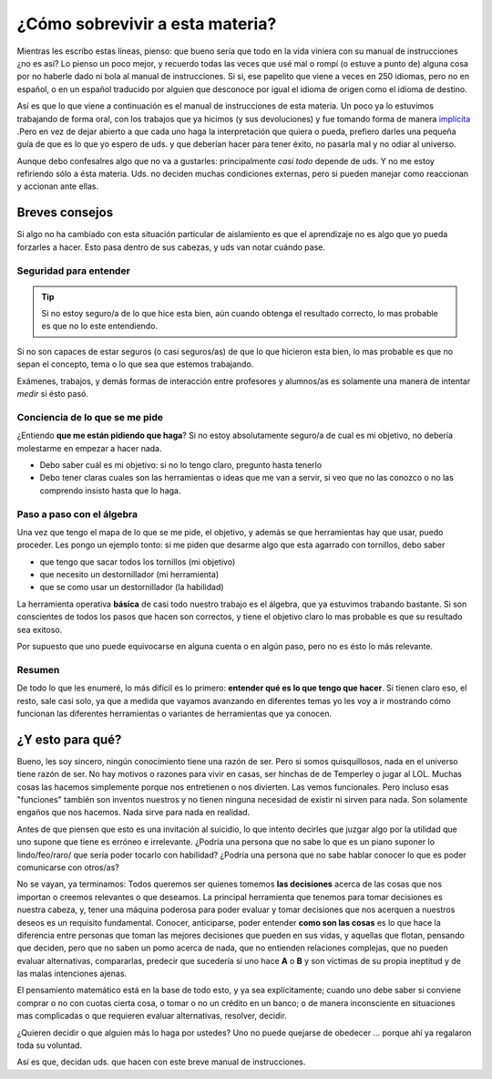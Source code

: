 .. title: Matemática 3º año
.. slug: cla-matematica3-2020-01-intro
.. date: 2020-01-07 18:40:38 UTC-03:00
.. tags: introducciones
.. category: matematica3
.. link: 
.. description: 
.. type: text
.. hidetitle: true
.. has_math: true

********************************
¿Cómo sobrevivir a esta materia?
********************************

Mientras les escribo estas líneas, pienso: que bueno sería que todo
en la vida viniera con su manual de instrucciones ¿no es así?
Lo pienso un poco mejor, y recuerdo todas las veces que usé mal o 
rompí (o estuve a punto de) alguna cosa por no haberle dado ni bola 
al manual de instrucciones. Si si, ese papelito que viene a veces
en 250 idiomas, pero no en español, o en un español traducido por alguien que desconoce por igual el idioma de origen como el idioma de destino.

Así es que lo que viene a continuación es el manual de instrucciones
de esta materia. Un poco ya lo estuvimos trabajando de forma oral, con
los trabajos que ya hicimos (y sus devoluciones) y fue tomando forma de
manera `implícita`_ .Pero en vez de dejar abierto a que cada uno haga
la interpretación que quiera o pueda, prefiero darles una pequeña guía
de que es lo que yo espero de uds. y que deberían hacer para tener
éxito, no pasarla mal y no odiar al universo. 

Aunque debo confesalres algo que no va a gustarles: principalmente 
*casi todo* depende de uds. Y no me estoy refiriendo sólo a ésta
materia. Uds. no deciden muchas condiciones externas, pero si pueden manejar como reaccionan y accionan ante ellas.

.. _implícita: https://www.google.com/search?q=implicito&oq=implicito&aqs=chrome..69i57j0l7.978j1j1&sourceid=chrome&ie=UTF-8

Breves consejos
===============

Si algo no ha cambiado con esta situación particular de aislamiento
es que el aprendizaje no es algo que yo pueda forzarles a hacer.
Esto pasa dentro de sus cabezas, y uds van notar cuándo pase.

Seguridad para entender
-----------------------

.. tip::

		Si no estoy seguro/a de lo que hice esta bien, aún cuando obtenga
		el resultado correcto, lo mas probable es que no lo este
		entendiendo.

Si no son capaces de estar seguros (o casi seguros/as) de que lo que
hicieron esta bien, lo mas probable es que no sepan el concepto, tema o
lo que sea que estemos trabajando.

Exámenes, trabajos, y demás formas de interacción entre profesores y
alumnos/as es solamente una manera de intentar *medir* si ésto pasó.


Conciencia de lo que se me pide
-------------------------------

¿Entiendo **que me están pidiendo que haga**? Si no estoy absolutamente
seguro/a de cual es mi objetivo, no debería molestarme en empezar
a hacer nada.

+ Debo saber cuál es mi objetivo: si no lo tengo claro, pregunto hasta tenerlo
+ Debo tener claras cuales son las herramientas o ideas que me van a servir, si veo que no las conozco o no las comprendo insisto hasta que lo haga.


Paso a paso con el álgebra
--------------------------

Una vez que tengo el mapa de lo que se me pide, el objetivo, y además 
se que herramientas hay que usar, puedo proceder. Les pongo un ejemplo
tonto: si me piden que desarme algo que esta agarrado con tornillos, 
debo saber

- que tengo que sacar todos los tornillos (mi objetivo)
- que necesito un destornillador (mi herramienta)
- que se como usar un destornillador (la habilidad)

La herramienta operativa **básica** de casi todo nuestro trabajo es
el álgebra, que ya estuvimos trabando bastante. Si son conscientes de
todos los pasos que hacen son correctos, y tiene el objetivo claro
lo mas probable es que su resultado sea exitoso. 

Por supuesto que uno puede equivocarse en alguna cuenta o en algún paso,
pero no es ésto lo más relevante.

Resumen
-------


De todo lo que les enumeré, lo más difícil es lo primero: **entender 
qué es lo que tengo que hacer**. Si tienen claro eso, el resto, sale
casi solo, ya que a medida que vayamos avanzando en diferentes temas
yo les voy a ir mostrando cómo funcionan las diferentes herramientas o
variantes de herramientas que ya conocen.

¿Y esto para qué?
=================

Bueno, les soy sincero, ningún conocimiento tiene una razón de ser.
Pero si somos quisquillosos, nada en el universo tiene razón de ser. 
No hay motivos o razones para vivir en casas, ser hinchas de de
Temperley o jugar al LOL. Muchas cosas las hacemos simplemente porque
nos entretienen o nos divierten. Las vemos funcionales. Pero incluso
esas "funciones" también son inventos nuestros y no tienen ninguna
necesidad de existir ni sirven para nada. Son solamente engaños que
nos hacemos. Nada sirve para nada en realidad.

Antes de que piensen que esto es una invitación al suicidio, lo que
intento decirles que juzgar algo por la utilidad que uno supone que 
tiene es erróneo e irrelevante. ¿Podría una persona que no sabe lo
que es un piano suponer lo lindo/feo/raro/ que sería poder tocarlo
con habilidad? ¿Podría una persona que no sabe hablar conocer lo
que es poder comunicarse con otros/as?

No se vayan, ya terminamos: Todos queremos ser quienes tomemos
**las decisiones** acerca de las cosas que nos importan o creemos
relevantes o que deseamos. La principal herramienta que tenemos para
tomar decisiones es nuestra cabeza, y, tener una máquina poderosa
para poder evaluar y tomar decisiones que nos acerquen a nuestros
deseos es un requisito fundamental. Conocer, anticiparse, poder 
entender **como son las cosas** es lo que hace la diferencia entre
personas que toman las mejores decisiones que pueden en sus vidas,
y aquellas que flotan, pensando que deciden, pero que no saben un
pomo acerca de nada, que no entienden relaciones complejas, que no
pueden evaluar alternativas, compararlas, predecir que sucedería si
uno hace **A** o **B** y son víctimas de su propia ineptitud y de
las malas intenciones ajenas. 

El pensamiento matemático está en la base de todo esto, y ya sea
explícitamente; cuando uno debe saber si conviene comprar o no con
cuotas cierta cosa, o tomar o no un crédito en un banco; o de manera 
inconsciente en situaciones mas complicadas o que requieren evaluar 
alternativas, resolver, decidir.

¿Quieren decidir o que alguien más lo haga por ustedes? Uno no puede
quejarse de obedecer ... porque ahí ya regalaron toda su voluntad.

Así es que, decidan uds. que hacen con este breve manual de 
instrucciones.


